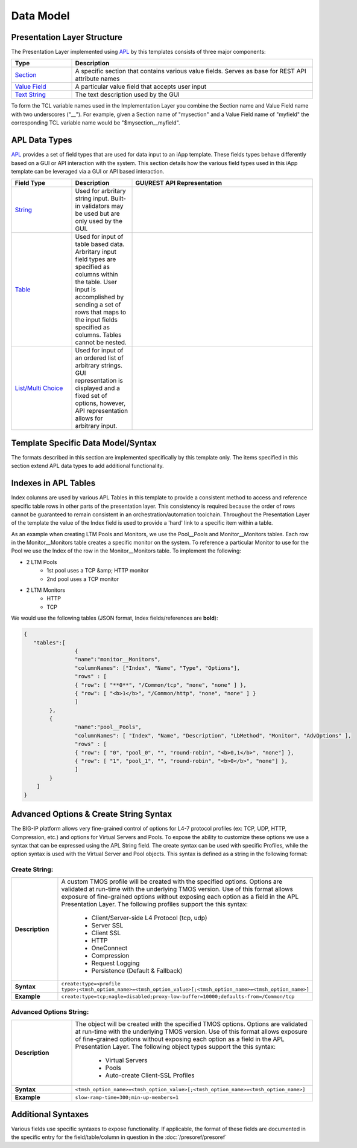 .. _Section: https://devcentral.f5.com/wiki/iApp.section.ashx
.. _Value Field: https://devcentral.f5.com/wiki/iApp.APL.ashx#Value_Elements_0
.. _Text String: https://devcentral.f5.com/wiki/iApp.APL.ashx#The_Text_String_Table_Element_5
.. _APL: https://devcentral.f5.com/wiki/iApp.APL.ashx
.. _String: https://devcentral.f5.com/wiki/iApp.string.ashx
.. _Table: https://devcentral.f5.com/wiki/iApp.table.ashx
.. _List/Multi Choice: https://devcentral.f5.com/wiki/iApp.multichoice.ashx

==========
Data Model
==========

Presentation Layer Structure
----------------------------

The Presentation Layer implemented using APL_ by this templates consists of three major components:

.. csv-table::
	:header: "Type","Description"
	:widths: 20 80

	"`Section`_","A specific section that contains various value fields. Serves as base for REST API attribute names"
	"`Value Field`_","A particular value field that accepts user input"
	"`Text String`_","The text description used by the GUI"

To form the TCL variable names used in the Implementation Layer you combine the Section name and Value Field name with two underscores ("\_\_").  For example, given a Section name of "mysection" and a Value Field name of "myfield" the corresponding TCL variable name would be "$mysection__myfield".

APL Data Types
--------------

APL_ provides a set of field types that are used for data input to an iApp template.  These fields types behave differently based on a GUI or API interaction with the system.  This section details how the various field types used in this iApp template can be leveraged via a GUI or API based interaction.

.. csv-table::
	:header: "Field Type","Description","GUI/REST API Representation"
	:widths: 20 20 60

	"`String`_","Used for arbritary string input.  Built-in validators may be used but are only used by the GUI.",.. include:: code_string_example.rst
	"`Table`_","Used for input of table based data.  Arbritary input field types are specified as columns within the table.  User input is accomplished by sending a set of rows that maps to the input fields specified as columns.  Tables cannot be nested.",.. include:: code_table_example.rst
	"`List/Multi Choice`_","Used for input of an ordered list of arbitrary strings.  GUI representation is displayed and a fixed set of options, however, API representation allows for arbitrary input.",.. include:: code_list_example.rst

Template Specific Data Model/Syntax
-----------------------------------

The formats described in this section are implemented specifically by this template only.  The items specified in this section extend APL data types to add additional functionality.

Indexes in APL Tables
---------------------

Index columns are used by various APL Tables in this template to provide a consistent method to access and reference specific table rows in other parts of the presentation layer.  This consistency is required because the order of rows cannot be guaranteed to remain consistent in an orchestration/automation toolchain.  Throughout the Presentation Layer of the template the value of the Index field is used to provide a 'hard' link to a specific item within a table.  

As an example when creating LTM Pools and Monitors, we use the Pool\_\_Pools and Monitor\_\_Monitors tables.  Each row in the Monitor\_\_Monitors table creates a specific monitor on the system.  To reference a particular Monitor to use for the Pool we use the Index of the row in the Monitor\_\_Monitors table.  To implement the following:

+ 2 LTM Pools
	+ 1st pool uses a TCP &amp; HTTP monitor
	+ 2nd pool uses a TCP monitor
+ 2 LTM Monitors
	+ HTTP 
	+ TCP

We would use the following tables (JSON format, Index fields/references are **bold**):

.. code:: json

	{  
	   "tables":[  
			{
	        	"name":"monitor__Monitors",
	        	"columnNames": ["Index", "Name", "Type", "Options"],
	        	"rows" : [
	            	{ "row": [ "**0**", "/Common/tcp", "none", "none" ] },
	            	{ "row": [ "<b>1</b>", "/Common/http", "none", "none" ] }
	         	]
	    	},
	      	{
	        	"name":"pool__Pools",
	        	"columnNames": [ "Index", "Name", "Description", "LbMethod", "Monitor", "AdvOptions" ],
	        	"rows" : [
	            	{ "row": [ "0", "pool_0", "", "round-robin", "<b>0,1</b>", "none"] },
	            	{ "row": [ "1", "pool_1", "", "round-robin", "<b>0</b>", "none"] },
	         	]
	      	}
	    ]
	}

Advanced Options & Create String Syntax
---------------------------------------
The BIG-IP platform allows very fine-grained control of options for L4-7 protocol profiles (ex: TCP, UDP, HTTP, Compression, etc.) and options for Virtual Servers and Pools.  To expose the ability to customize these options we use a syntax that can be expressed using the APL String field.  The create syntax can be used with specific Profiles, while the option syntax is used with the Virtual Server and Pool objects.  This syntax is defined as a string in the following format:

Create String:
^^^^^^^^^^^^^^
.. list-table::
	:widths: 20 80
	:header-rows: 0
	:stub-columns: 1

	* - Description
	  - A custom TMOS profile will be created with the specified options.  Options are validated at run-time with the underlying TMOS version.  Use of this format allows exposure of fine-grained options without exposing each option as a field in the APL Presentation Layer.  The following profiles support the this syntax:

		- Client/Server-side L4 Protocol (tcp, udp)
		- Server SSL
		- Client SSL
		- HTTP
		- OneConnect
		- Compression
		- Request Logging
		- Persistence (Default & Fallback)
	* - Syntax
	  - ``create:type=<profile type>;<tmsh_option_name>=<tmsh_option_value>[;<tmsh_option_name>=<tmsh_option_name>]``
	* - Example
	  - ``create:type=tcp;nagle=disabled;proxy-low-buffer=10000;defaults-from=/Common/tcp``

Advanced Options String:
^^^^^^^^^^^^^^^^^^^^^^^^

.. list-table::
	:widths: 20 80
	:header-rows: 0
	:stub-columns: 1

	* - Description
	  - The object will be created with the specified TMOS options.  Options are validated at run-time with the underlying TMOS version.  Use of this format allows exposure of fine-grained options without exposing each option as a field in the APL Presentation Layer.  The following object types support the this syntax:

	  	- Virtual Servers
		- Pools
		- Auto-create Client-SSL Profiles
	* - Syntax
	  - ``<tmsh_option_name>=<tmsh_option_value>[;<tmsh_option_name>=<tmsh_option_name>]``
	* - Example
	  - ``slow-ramp-time=300;min-up-members=1``


Additional Syntaxes
-------------------

Various fields use specific syntaxes to expose functionality.  If applicable, the format of these fields are documented in the specific entry for the field/table/column in question in the :doc:`/presoref/presoref`

